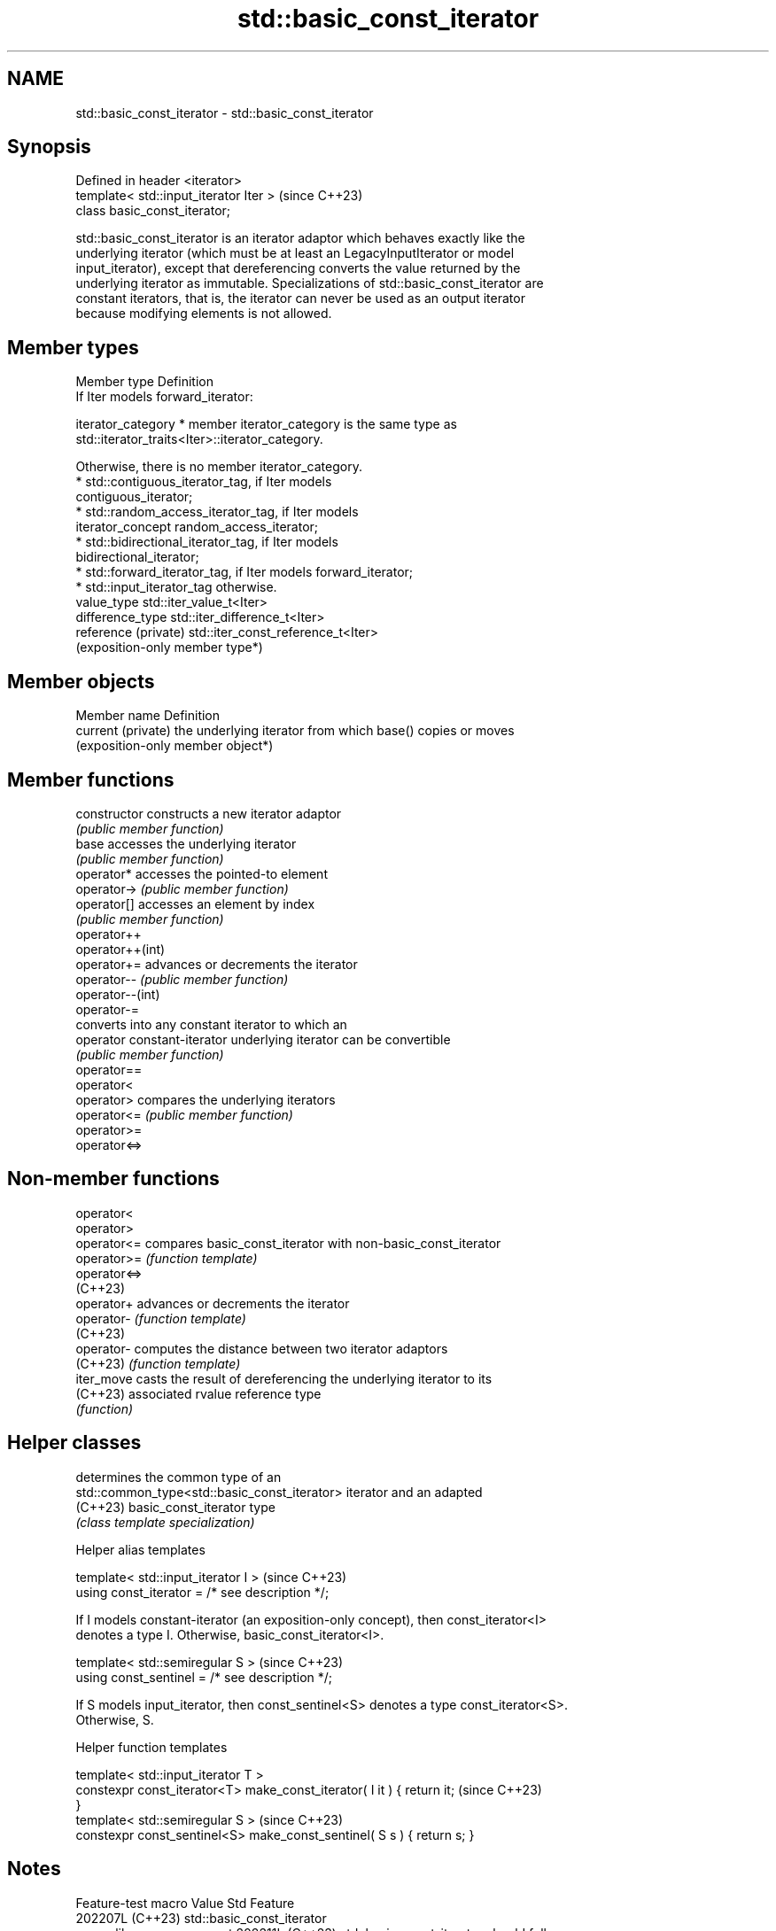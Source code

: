 .TH std::basic_const_iterator 3 "2024.06.10" "http://cppreference.com" "C++ Standard Libary"
.SH NAME
std::basic_const_iterator \- std::basic_const_iterator

.SH Synopsis
   Defined in header <iterator>
   template< std::input_iterator Iter >  (since C++23)
   class basic_const_iterator;

   std::basic_const_iterator is an iterator adaptor which behaves exactly like the
   underlying iterator (which must be at least an LegacyInputIterator or model
   input_iterator), except that dereferencing converts the value returned by the
   underlying iterator as immutable. Specializations of std::basic_const_iterator are
   constant iterators, that is, the iterator can never be used as an output iterator
   because modifying elements is not allowed.

.SH Member types

   Member type         Definition
                       If Iter models forward_iterator:

   iterator_category     * member iterator_category is the same type as
                           std::iterator_traits<Iter>::iterator_category.

                       Otherwise, there is no member iterator_category.
                         * std::contiguous_iterator_tag, if Iter models
                           contiguous_iterator;
                         * std::random_access_iterator_tag, if Iter models
   iterator_concept        random_access_iterator;
                         * std::bidirectional_iterator_tag, if Iter models
                           bidirectional_iterator;
                         * std::forward_iterator_tag, if Iter models forward_iterator;
                         * std::input_iterator_tag otherwise.
   value_type          std::iter_value_t<Iter>
   difference_type     std::iter_difference_t<Iter>
   reference (private) std::iter_const_reference_t<Iter>
                       (exposition-only member type*)

.SH Member objects

   Member name       Definition
   current (private) the underlying iterator from which base() copies or moves
                     (exposition-only member object*)

.SH Member functions

   constructor                constructs a new iterator adaptor
                              \fI(public member function)\fP
   base                       accesses the underlying iterator
                              \fI(public member function)\fP
   operator*                  accesses the pointed-to element
   operator->                 \fI(public member function)\fP
   operator[]                 accesses an element by index
                              \fI(public member function)\fP
   operator++
   operator++(int)
   operator+=                 advances or decrements the iterator
   operator--                 \fI(public member function)\fP
   operator--(int)
   operator-=
                              converts into any constant iterator to which an
   operator constant-iterator underlying iterator can be convertible
                              \fI(public member function)\fP
   operator==
   operator<
   operator>                  compares the underlying iterators
   operator<=                 \fI(public member function)\fP
   operator>=
   operator<=>

.SH Non-member functions

   operator<
   operator>
   operator<=  compares basic_const_iterator with non-basic_const_iterator
   operator>=  \fI(function template)\fP
   operator<=>
   (C++23)
   operator+   advances or decrements the iterator
   operator-   \fI(function template)\fP
   (C++23)
   operator-   computes the distance between two iterator adaptors
   (C++23)     \fI(function template)\fP
   iter_move   casts the result of dereferencing the underlying iterator to its
   (C++23)     associated rvalue reference type
               \fI(function)\fP

.SH Helper classes

                                               determines the common type of an
   std::common_type<std::basic_const_iterator> iterator and an adapted
   (C++23)                                     basic_const_iterator type
                                               \fI(class template specialization)\fP

   Helper alias templates

   template< std::input_iterator I >              (since C++23)
   using const_iterator = /* see description */;

   If I models constant-iterator (an exposition-only concept), then const_iterator<I>
   denotes a type I. Otherwise, basic_const_iterator<I>.

   template< std::semiregular S >                 (since C++23)
   using const_sentinel = /* see description */;

   If S models input_iterator, then const_sentinel<S> denotes a type const_iterator<S>.
   Otherwise, S.

   Helper function templates

   template< std::input_iterator T >
   constexpr const_iterator<T> make_const_iterator( I it ) { return it;   (since C++23)
   }
   template< std::semiregular S >                                         (since C++23)
   constexpr const_sentinel<S> make_const_sentinel( S s ) { return s; }

.SH Notes

      Feature-test macro      Value    Std                    Feature
                             202207L (C++23) std::basic_const_iterator
   __cpp_lib_ranges_as_const 202311L (C++23) std::basic_const_iterator should follow
                                     (DR)    its underlying type's convertibility

.SH Example


// Run this code

 #include <cassert>
 #include <iterator>
 #include <vector>

 int main()
 {
     std::vector v{1, 2, 3};
     std::vector<int>::iterator i = v.begin();
     *i = 4;   // OK, v[0] == 4 now
     i[1] = 4; // OK, the same as *(i + 1) = 4;

     auto ci = std::make_const_iterator(i);
     assert(*ci == 4);   // OK, can read the underlying object
     assert(ci[0] == 4); // OK, ditto
     // *ci = 13;        // Error: location is read-only
     // ci[0] = 13;      // Error: ditto
     ci.base()[0] = 42;  // OK, underlying iterator is writable
     assert(*ci == 42);  // OK, underlying location v[0] was modified
 }

   Defect reports

   The following behavior-changing defect reports were applied retroactively to
   previously published C++ standards.

     DR    Applied to             Behavior as published              Correct behavior
   P2836R1 C++23      basic_const_iterator doesn't follow its       conversion operator
                      underlying type's convertibility              provided
